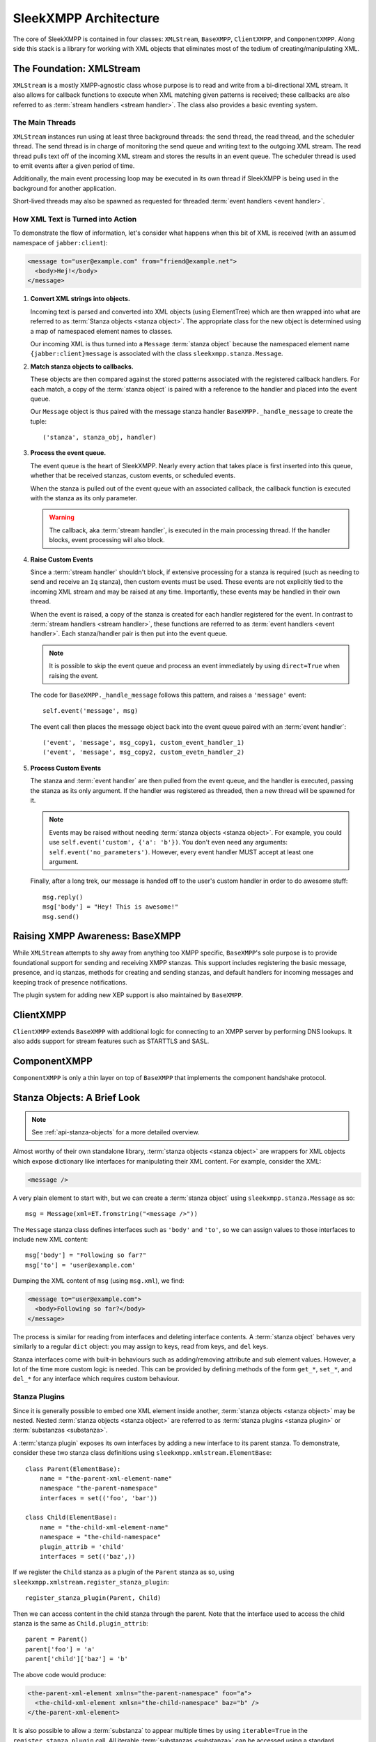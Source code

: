 .. index:: XMLStream, BaseXMPP, ClientXMPP, ComponentXMPP

SleekXMPP Architecture
======================

The core of SleekXMPP is contained in four classes: ``XMLStream``,
``BaseXMPP``, ``ClientXMPP``, and ``ComponentXMPP``. Along side this
stack is a library for working with XML objects that eliminates most
of the tedium of creating/manipulating XML.

.. image:: _static/images/arch_layers.png
    :height: 300px
    :align: center


.. index:: XMLStream

The Foundation: XMLStream
-------------------------
``XMLStream`` is a mostly XMPP-agnostic class whose purpose is to read
and write from a bi-directional XML stream. It also allows for callback
functions to execute when XML matching given patterns is received; these
callbacks are also referred to as :term:`stream handlers <stream handler>`. The class also
provides a basic eventing system.

The Main Threads
~~~~~~~~~~~~~~~~
``XMLStream`` instances run using at least three background threads: the send thread,
the read thread, and the scheduler thread. The send thread is in charge of monitoring the send queue and
writing text to the outgoing XML stream. The read thread pulls text off of the incoming XML stream and
stores the results in an event queue. The scheduler thread is used to emit events
after a given period of time.

Additionally, the main event processing loop may be executed in its own thread if SleekXMPP
is being used in the background for another application.

Short-lived threads may also be spawned as requested for threaded :term:`event handlers <event handler>`.

How XML Text is Turned into Action
~~~~~~~~~~~~~~~~~~~~~~~~~~~~~~~~~~
To demonstrate the flow of information, let's consider what happens
when this bit of XML is received (with an assumed namespace of
``jabber:client``):

.. code-block:: xml

    <message to="user@example.com" from="friend@example.net">
      <body>Hej!</body>
    </message>


1. **Convert XML strings into objects.**

   Incoming text is parsed and converted into XML objects (using
   ElementTree) which are then wrapped into what are referred to as
   :term:`Stanza objects <stanza object>`. The appropriate class for the new object is
   determined using a map of namespaced element names to classes.

   Our incoming XML is thus turned into a ``Message`` :term:`stanza object`
   because the namespaced element name ``{jabber:client}message``
   is associated with the class ``sleekxmpp.stanza.Message``.

2. **Match stanza objects to callbacks.**

   These objects are then compared against the stored
   patterns associated with the registered callback handlers. For each
   match, a copy of the :term:`stanza object` is paired with a reference to the
   handler and placed into the event queue.

   Our ``Message`` object is thus paired with the message stanza handler
   ``BaseXMPP._handle_message`` to create the tuple::

       ('stanza', stanza_obj, handler)

3. **Process the event queue.**

   The event queue is the heart of SleekXMPP. Nearly every action that takes
   place is first inserted into this queue, whether that be received stanzas,
   custom events, or scheduled events.

   When the stanza is pulled out of the event queue with an associated
   callback, the callback function is executed with the stanza as its only
   parameter.

   .. warning:: 
       The callback, aka :term:`stream handler`, is executed in the main
       processing thread. If the handler blocks, event processing will also
       block.

4. **Raise Custom Events**

   Since a :term:`stream handler` shouldn't block, if extensive processing for
   a stanza is required (such as needing to send and receive an ``Iq``
   stanza), then custom events must be used. These events are not explicitly
   tied to the incoming XML stream and may be raised at any time. Importantly,
   these events may be handled in their own thread.

   When the event is raised, a copy of the stanza is created for each handler
   registered for the event. In contrast to :term:`stream handlers <stream handler>`, these functions
   are referred to as :term:`event handlers <event handler>`. Each stanza/handler pair is then put
   into the event queue.

   .. note::
       It is possible to skip the event queue and process an event immediately
       by using ``direct=True`` when raising the event.

   The code for ``BaseXMPP._handle_message`` follows this pattern, and raises
   a ``'message'`` event::

       self.event('message', msg)

   The event call then places the message object back into the event queue
   paired with an :term:`event handler`::

       ('event', 'message', msg_copy1, custom_event_handler_1)
       ('event', 'message', msg_copy2, custom_evetn_handler_2) 

5. **Process Custom Events**

   The stanza and :term:`event handler` are then pulled from the event queue, and the
   handler is executed, passing the stanza as its only argument. If the handler
   was registered as threaded, then a new thread will be spawned for it.

   .. note::
       Events may be raised without needing :term:`stanza objects <stanza object>`. For example, you
       could use ``self.event('custom', {'a': 'b'})``. You don't even need
       any arguments: ``self.event('no_parameters')``. However, every event
       handler MUST accept at least one argument.

   Finally, after a long trek, our message is handed off to the user's custom handler
   in order to do awesome stuff::

       msg.reply()
       msg['body'] = "Hey! This is awesome!"
       msg.send()


.. index:: BaseXMPP, XMLStream

Raising XMPP Awareness: BaseXMPP
--------------------------------
While ``XMLStream`` attempts to shy away from anything too XMPP specific,
``BaseXMPP``'s sole purpose is to provide foundational support for sending
and receiving XMPP stanzas. This support includes registering the basic
message, presence, and iq stanzas, methods for creating and sending
stanzas, and default handlers for incoming messages and keeping track of
presence notifications.

The plugin system for adding new XEP support is also maintained by ``BaseXMPP``.

.. index:: ClientXMPP, BaseXMPP

ClientXMPP
----------
``ClientXMPP`` extends ``BaseXMPP`` with additional logic for connecting to
an XMPP server by performing DNS lookups. It also adds support for stream
features such as STARTTLS and SASL.

.. index:: ComponentXMPP, BaseXMPP

ComponentXMPP
-------------
``ComponentXMPP`` is only a thin layer on top of ``BaseXMPP`` that
implements the component handshake protocol.

.. index::
    double: object; stanza

Stanza Objects: A Brief Look
----------------------------
.. note::
    See :ref:`api-stanza-objects` for a more detailed overview.

Almost worthy of their own standalone library, :term:`stanza objects <stanza object>` are wrappers
for XML objects which expose dictionary like interfaces for manipulating
their XML content. For example, consider the XML:

.. code-block:: xml

    <message />

A very plain element to start with, but we can create a :term:`stanza object` using
``sleekxmpp.stanza.Message`` as so::

    msg = Message(xml=ET.fromstring("<message />"))

The ``Message`` stanza class defines interfaces such as ``'body'`` and ``'to'``,
so we can assign values to those interfaces to include new XML content::

    msg['body'] = "Following so far?"
    msg['to'] = 'user@example.com'

Dumping the XML content of ``msg`` (using ``msg.xml``), we find:

.. code-block:: xml

    <message to="user@example.com">
      <body>Following so far?</body>
    </message>

The process is similar for reading from interfaces and deleting interface
contents. A :term:`stanza object` behaves very similarly to a regular ``dict`` object:
you may assign to keys, read from keys, and ``del`` keys.

Stanza interfaces come with built-in behaviours such as adding/removing attribute
and sub element values. However, a lot of the time more custom logic is needed.
This can be provided by defining methods of the form ``get_*``, ``set_*``, and
``del_*`` for any interface which requires custom behaviour.

Stanza Plugins
~~~~~~~~~~~~~~
Since it is generally possible to embed one XML element inside another,
:term:`stanza objects <stanza object>` may be nested. Nested :term:`stanza objects <stanza object>` are referred to as :term:`stanza plugins <stanza plugin>`
or :term:`substanzas <substanza>`.

A :term:`stanza plugin` exposes its own interfaces by adding a new interface to its
parent stanza. To demonstrate, consider these two stanza class definitions
using ``sleekxmpp.xmlstream.ElementBase``::

    class Parent(ElementBase):
        name = "the-parent-xml-element-name"
        namespace "the-parent-namespace"
        interfaces = set(('foo', 'bar'))

    class Child(ElementBase):
        name = "the-child-xml-element-name"
        namespace = "the-child-namespace"
        plugin_attrib = 'child'
        interfaces = set(('baz',))

If we register the ``Child`` stanza as a plugin of the ``Parent`` stanza as so,
using ``sleekxmpp.xmlstream.register_stanza_plugin``::

    register_stanza_plugin(Parent, Child)

Then we can access content in the child stanza through the parent. Note that the
interface used to access the child stanza is the same as ``Child.plugin_attrib``::

    parent = Parent()
    parent['foo'] = 'a'
    parent['child']['baz'] = 'b'

The above code would produce:

.. code-block:: xml

    <the-parent-xml-element xmlns="the-parent-namespace" foo="a">
      <the-child-xml-element xmlsn="the-child-namespace" baz="b" />
    </the-parent-xml-element>

It is also possible to allow a :term:`substanza` to appear multiple times by
using ``iterable=True`` in the ``register_stanza_plugin`` call. All
iterable :term:`substanzas <substanza>` can be accessed using a standard ``substanzas``
interface.
